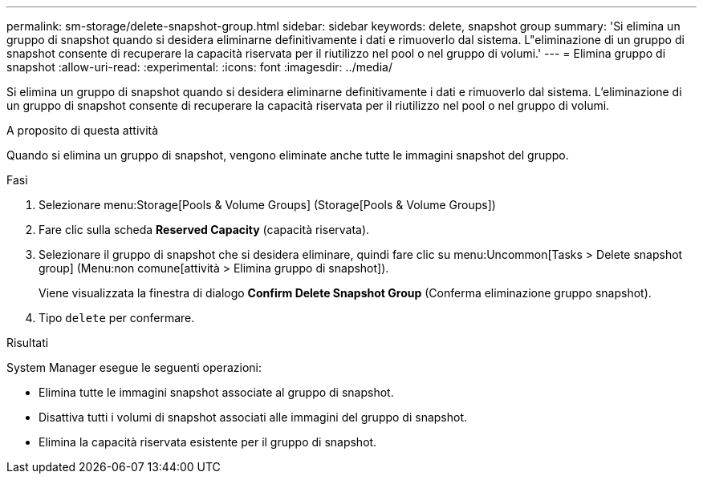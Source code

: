 ---
permalink: sm-storage/delete-snapshot-group.html 
sidebar: sidebar 
keywords: delete, snapshot group 
summary: 'Si elimina un gruppo di snapshot quando si desidera eliminarne definitivamente i dati e rimuoverlo dal sistema. L"eliminazione di un gruppo di snapshot consente di recuperare la capacità riservata per il riutilizzo nel pool o nel gruppo di volumi.' 
---
= Elimina gruppo di snapshot
:allow-uri-read: 
:experimental: 
:icons: font
:imagesdir: ../media/


[role="lead"]
Si elimina un gruppo di snapshot quando si desidera eliminarne definitivamente i dati e rimuoverlo dal sistema. L'eliminazione di un gruppo di snapshot consente di recuperare la capacità riservata per il riutilizzo nel pool o nel gruppo di volumi.

.A proposito di questa attività
Quando si elimina un gruppo di snapshot, vengono eliminate anche tutte le immagini snapshot del gruppo.

.Fasi
. Selezionare menu:Storage[Pools & Volume Groups] (Storage[Pools & Volume Groups])
. Fare clic sulla scheda *Reserved Capacity* (capacità riservata).
. Selezionare il gruppo di snapshot che si desidera eliminare, quindi fare clic su menu:Uncommon[Tasks > Delete snapshot group] (Menu:non comune[attività > Elimina gruppo di snapshot]).
+
Viene visualizzata la finestra di dialogo *Confirm Delete Snapshot Group* (Conferma eliminazione gruppo snapshot).

. Tipo `delete` per confermare.


.Risultati
System Manager esegue le seguenti operazioni:

* Elimina tutte le immagini snapshot associate al gruppo di snapshot.
* Disattiva tutti i volumi di snapshot associati alle immagini del gruppo di snapshot.
* Elimina la capacità riservata esistente per il gruppo di snapshot.

